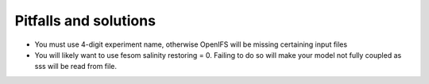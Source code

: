 .. _chap_pitfall_and_solutions

Pitfalls and solutions
**********************
- You must use 4-digit experiment name, otherwise OpenIFS will be missing certaining input files
- You will likely want to use fesom salinity restoring = 0. Failing to do so will make your model not fully coupled as sss will be read from file. 
